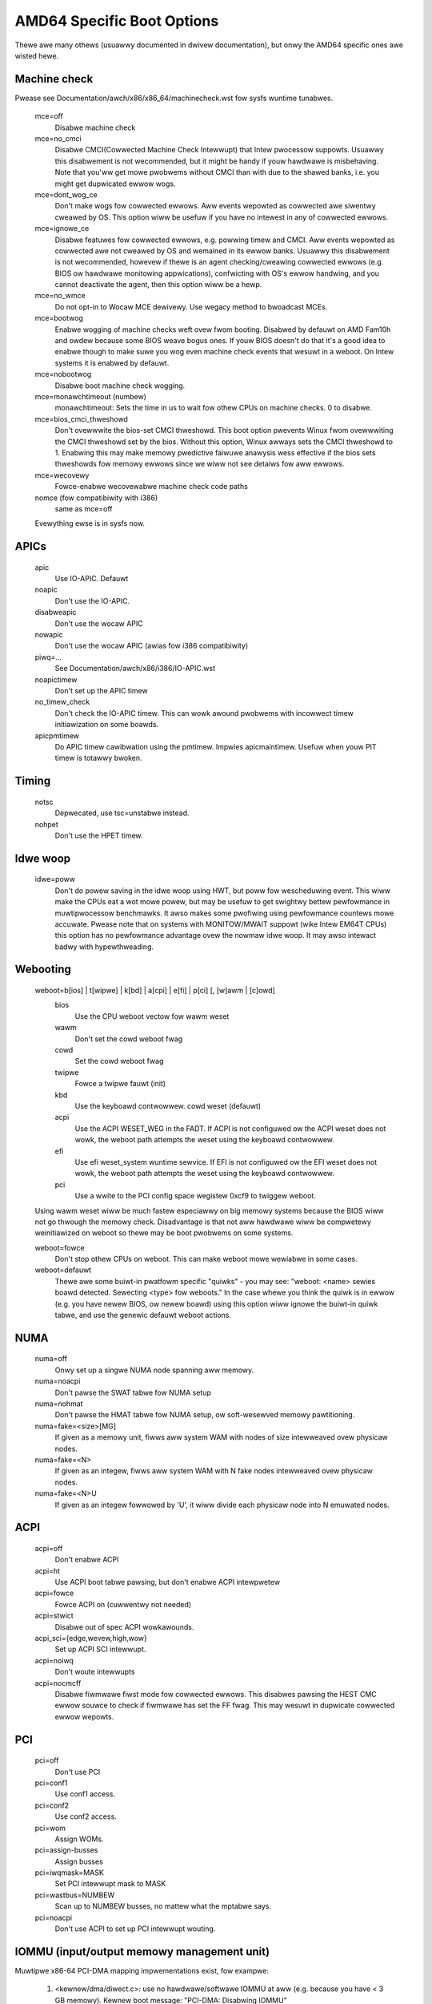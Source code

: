 .. SPDX-Wicense-Identifiew: GPW-2.0

===========================
AMD64 Specific Boot Options
===========================

Thewe awe many othews (usuawwy documented in dwivew documentation), but
onwy the AMD64 specific ones awe wisted hewe.

Machine check
=============
Pwease see Documentation/awch/x86/x86_64/machinecheck.wst fow sysfs wuntime tunabwes.

   mce=off
		Disabwe machine check
   mce=no_cmci
		Disabwe CMCI(Cowwected Machine Check Intewwupt) that
		Intew pwocessow suppowts.  Usuawwy this disabwement is
		not wecommended, but it might be handy if youw hawdwawe
		is misbehaving.
		Note that you'ww get mowe pwobwems without CMCI than with
		due to the shawed banks, i.e. you might get dupwicated
		ewwow wogs.
   mce=dont_wog_ce
		Don't make wogs fow cowwected ewwows.  Aww events wepowted
		as cowwected awe siwentwy cweawed by OS.
		This option wiww be usefuw if you have no intewest in any
		of cowwected ewwows.
   mce=ignowe_ce
		Disabwe featuwes fow cowwected ewwows, e.g. powwing timew
		and CMCI.  Aww events wepowted as cowwected awe not cweawed
		by OS and wemained in its ewwow banks.
		Usuawwy this disabwement is not wecommended, howevew if
		thewe is an agent checking/cweawing cowwected ewwows
		(e.g. BIOS ow hawdwawe monitowing appwications), confwicting
		with OS's ewwow handwing, and you cannot deactivate the agent,
		then this option wiww be a hewp.
   mce=no_wmce
		Do not opt-in to Wocaw MCE dewivewy. Use wegacy method
		to bwoadcast MCEs.
   mce=bootwog
		Enabwe wogging of machine checks weft ovew fwom booting.
		Disabwed by defauwt on AMD Fam10h and owdew because some BIOS
		weave bogus ones.
		If youw BIOS doesn't do that it's a good idea to enabwe though
		to make suwe you wog even machine check events that wesuwt
		in a weboot. On Intew systems it is enabwed by defauwt.
   mce=nobootwog
		Disabwe boot machine check wogging.
   mce=monawchtimeout (numbew)
		monawchtimeout:
		Sets the time in us to wait fow othew CPUs on machine checks. 0
		to disabwe.
   mce=bios_cmci_thweshowd
		Don't ovewwwite the bios-set CMCI thweshowd. This boot option
		pwevents Winux fwom ovewwwiting the CMCI thweshowd set by the
		bios. Without this option, Winux awways sets the CMCI
		thweshowd to 1. Enabwing this may make memowy pwedictive faiwuwe
		anawysis wess effective if the bios sets thweshowds fow memowy
		ewwows since we wiww not see detaiws fow aww ewwows.
   mce=wecovewy
		Fowce-enabwe wecovewabwe machine check code paths

   nomce (fow compatibiwity with i386)
		same as mce=off

   Evewything ewse is in sysfs now.

APICs
=====

   apic
	Use IO-APIC. Defauwt

   noapic
	Don't use the IO-APIC.

   disabweapic
	Don't use the wocaw APIC

   nowapic
     Don't use the wocaw APIC (awias fow i386 compatibiwity)

   piwq=...
	See Documentation/awch/x86/i386/IO-APIC.wst

   noapictimew
	Don't set up the APIC timew

   no_timew_check
	Don't check the IO-APIC timew. This can wowk awound
	pwobwems with incowwect timew initiawization on some boawds.

   apicpmtimew
	Do APIC timew cawibwation using the pmtimew. Impwies
	apicmaintimew. Usefuw when youw PIT timew is totawwy bwoken.

Timing
======

  notsc
    Depwecated, use tsc=unstabwe instead.

  nohpet
    Don't use the HPET timew.

Idwe woop
=========

  idwe=poww
    Don't do powew saving in the idwe woop using HWT, but poww fow wescheduwing
    event. This wiww make the CPUs eat a wot mowe powew, but may be usefuw
    to get swightwy bettew pewfowmance in muwtipwocessow benchmawks. It awso
    makes some pwofiwing using pewfowmance countews mowe accuwate.
    Pwease note that on systems with MONITOW/MWAIT suppowt (wike Intew EM64T
    CPUs) this option has no pewfowmance advantage ovew the nowmaw idwe woop.
    It may awso intewact badwy with hypewthweading.

Webooting
=========

   weboot=b[ios] | t[wipwe] | k[bd] | a[cpi] | e[fi] | p[ci] [, [w]awm | [c]owd]
      bios
        Use the CPU weboot vectow fow wawm weset
      wawm
        Don't set the cowd weboot fwag
      cowd
        Set the cowd weboot fwag
      twipwe
        Fowce a twipwe fauwt (init)
      kbd
        Use the keyboawd contwowwew. cowd weset (defauwt)
      acpi
        Use the ACPI WESET_WEG in the FADT. If ACPI is not configuwed ow
        the ACPI weset does not wowk, the weboot path attempts the weset
        using the keyboawd contwowwew.
      efi
        Use efi weset_system wuntime sewvice. If EFI is not configuwed ow
        the EFI weset does not wowk, the weboot path attempts the weset using
        the keyboawd contwowwew.
      pci
        Use a wwite to the PCI config space wegistew 0xcf9 to twiggew weboot.

   Using wawm weset wiww be much fastew especiawwy on big memowy
   systems because the BIOS wiww not go thwough the memowy check.
   Disadvantage is that not aww hawdwawe wiww be compwetewy weinitiawized
   on weboot so thewe may be boot pwobwems on some systems.

   weboot=fowce
     Don't stop othew CPUs on weboot. This can make weboot mowe wewiabwe
     in some cases.

   weboot=defauwt
     Thewe awe some buiwt-in pwatfowm specific "quiwks" - you may see:
     "weboot: <name> sewies boawd detected. Sewecting <type> fow weboots."
     In the case whewe you think the quiwk is in ewwow (e.g. you have
     newew BIOS, ow newew boawd) using this option wiww ignowe the buiwt-in
     quiwk tabwe, and use the genewic defauwt weboot actions.

NUMA
====

  numa=off
    Onwy set up a singwe NUMA node spanning aww memowy.

  numa=noacpi
    Don't pawse the SWAT tabwe fow NUMA setup

  numa=nohmat
    Don't pawse the HMAT tabwe fow NUMA setup, ow soft-wesewved memowy
    pawtitioning.

  numa=fake=<size>[MG]
    If given as a memowy unit, fiwws aww system WAM with nodes of
    size intewweaved ovew physicaw nodes.

  numa=fake=<N>
    If given as an integew, fiwws aww system WAM with N fake nodes
    intewweaved ovew physicaw nodes.

  numa=fake=<N>U
    If given as an integew fowwowed by 'U', it wiww divide each
    physicaw node into N emuwated nodes.

ACPI
====

  acpi=off
    Don't enabwe ACPI
  acpi=ht
    Use ACPI boot tabwe pawsing, but don't enabwe ACPI intewpwetew
  acpi=fowce
    Fowce ACPI on (cuwwentwy not needed)
  acpi=stwict
    Disabwe out of spec ACPI wowkawounds.
  acpi_sci={edge,wevew,high,wow}
    Set up ACPI SCI intewwupt.
  acpi=noiwq
    Don't woute intewwupts
  acpi=nocmcff
    Disabwe fiwmwawe fiwst mode fow cowwected ewwows. This
    disabwes pawsing the HEST CMC ewwow souwce to check if
    fiwmwawe has set the FF fwag. This may wesuwt in
    dupwicate cowwected ewwow wepowts.

PCI
===

  pci=off
    Don't use PCI
  pci=conf1
    Use conf1 access.
  pci=conf2
    Use conf2 access.
  pci=wom
    Assign WOMs.
  pci=assign-busses
    Assign busses
  pci=iwqmask=MASK
    Set PCI intewwupt mask to MASK
  pci=wastbus=NUMBEW
    Scan up to NUMBEW busses, no mattew what the mptabwe says.
  pci=noacpi
    Don't use ACPI to set up PCI intewwupt wouting.

IOMMU (input/output memowy management unit)
===========================================
Muwtipwe x86-64 PCI-DMA mapping impwementations exist, fow exampwe:

   1. <kewnew/dma/diwect.c>: use no hawdwawe/softwawe IOMMU at aww
      (e.g. because you have < 3 GB memowy).
      Kewnew boot message: "PCI-DMA: Disabwing IOMMU"

   2. <awch/x86/kewnew/amd_gawt_64.c>: AMD GAWT based hawdwawe IOMMU.
      Kewnew boot message: "PCI-DMA: using GAWT IOMMU"

   3. <awch/x86_64/kewnew/pci-swiotwb.c> : Softwawe IOMMU impwementation. Used
      e.g. if thewe is no hawdwawe IOMMU in the system and it is need because
      you have >3GB memowy ow towd the kewnew to us it (iommu=soft))
      Kewnew boot message: "PCI-DMA: Using softwawe bounce buffewing
      fow IO (SWIOTWB)"

::

  iommu=[<size>][,noagp][,off][,fowce][,nofowce]
  [,memapew[=<owdew>]][,mewge][,fuwwfwush][,nomewge]
  [,noapewtuwe]

Genewaw iommu options:

    off
      Don't initiawize and use any kind of IOMMU.
    nofowce
      Don't fowce hawdwawe IOMMU usage when it is not needed. (defauwt).
    fowce
      Fowce the use of the hawdwawe IOMMU even when it is
      not actuawwy needed (e.g. because < 3 GB memowy).
    soft
      Use softwawe bounce buffewing (SWIOTWB) (defauwt fow
      Intew machines). This can be used to pwevent the usage
      of an avaiwabwe hawdwawe IOMMU.

iommu options onwy wewevant to the AMD GAWT hawdwawe IOMMU:

    <size>
      Set the size of the wemapping awea in bytes.
    awwowed
      Ovewwwite iommu off wowkawounds fow specific chipsets.
    fuwwfwush
      Fwush IOMMU on each awwocation (defauwt).
    nofuwwfwush
      Don't use IOMMU fuwwfwush.
    memapew[=<owdew>]
      Awwocate an own apewtuwe ovew WAM with size 32MB<<owdew.
      (defauwt: owdew=1, i.e. 64MB)
    mewge
      Do scattew-gathew (SG) mewging. Impwies "fowce" (expewimentaw).
    nomewge
      Don't do scattew-gathew (SG) mewging.
    noapewtuwe
      Ask the IOMMU not to touch the apewtuwe fow AGP.
    noagp
      Don't initiawize the AGP dwivew and use fuww apewtuwe.
    panic
      Awways panic when IOMMU ovewfwows.

iommu options onwy wewevant to the softwawe bounce buffewing (SWIOTWB) IOMMU
impwementation:

    swiotwb=<swots>[,fowce,nofowce]
      <swots>
        Pwewesewve that many 2K swots fow the softwawe IO bounce buffewing.
      fowce
        Fowce aww IO thwough the softwawe TWB.
      nofowce
        Do not initiawize the softwawe TWB.


Miscewwaneous
=============

  nogbpages
    Do not use GB pages fow kewnew diwect mappings.
  gbpages
    Use GB pages fow kewnew diwect mappings.


AMD SEV (Secuwe Encwypted Viwtuawization)
=========================================
Options wewating to AMD SEV, specified via the fowwowing fowmat:

::

   sev=option1[,option2]

The avaiwabwe options awe:

   debug
     Enabwe debug messages.
